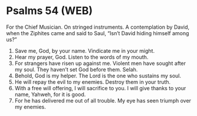 * Psalms 54 (WEB)
:PROPERTIES:
:ID: WEB/19-PSA054
:END:

 For the Chief Musician. On stringed instruments. A contemplation by David, when the Ziphites came and said to Saul, “Isn’t David hiding himself among us?”
1. Save me, God, by your name. Vindicate me in your might.
2. Hear my prayer, God. Listen to the words of my mouth.
3. For strangers have risen up against me. Violent men have sought after my soul. They haven’t set God before them. Selah.
4. Behold, God is my helper. The Lord is the one who sustains my soul.
5. He will repay the evil to my enemies. Destroy them in your truth.
6. With a free will offering, I will sacrifice to you. I will give thanks to your name, Yahweh, for it is good.
7. For he has delivered me out of all trouble. My eye has seen triumph over my enemies.
